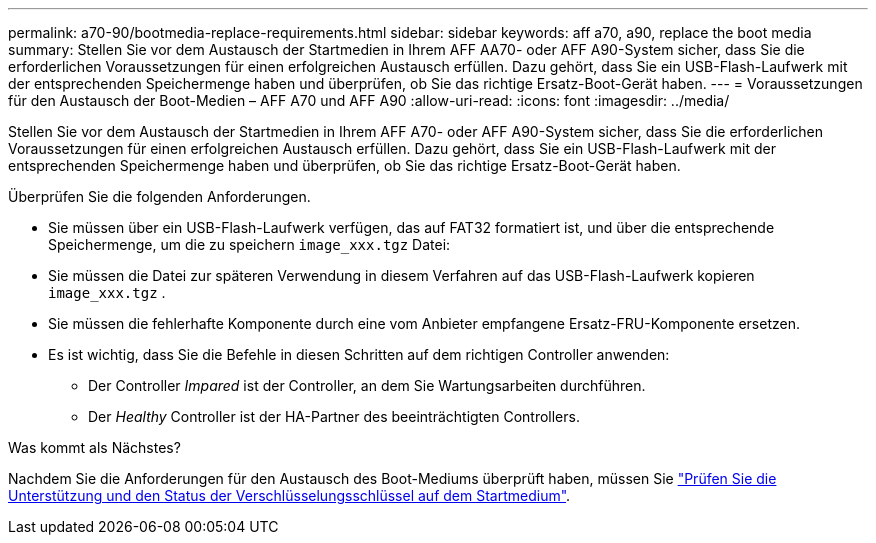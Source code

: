 ---
permalink: a70-90/bootmedia-replace-requirements.html 
sidebar: sidebar 
keywords: aff a70, a90, replace the boot media 
summary: Stellen Sie vor dem Austausch der Startmedien in Ihrem AFF AA70- oder AFF A90-System sicher, dass Sie die erforderlichen Voraussetzungen für einen erfolgreichen Austausch erfüllen. Dazu gehört, dass Sie ein USB-Flash-Laufwerk mit der entsprechenden Speichermenge haben und überprüfen, ob Sie das richtige Ersatz-Boot-Gerät haben. 
---
= Voraussetzungen für den Austausch der Boot-Medien – AFF A70 und AFF A90
:allow-uri-read: 
:icons: font
:imagesdir: ../media/


[role="lead"]
Stellen Sie vor dem Austausch der Startmedien in Ihrem AFF A70- oder AFF A90-System sicher, dass Sie die erforderlichen Voraussetzungen für einen erfolgreichen Austausch erfüllen. Dazu gehört, dass Sie ein USB-Flash-Laufwerk mit der entsprechenden Speichermenge haben und überprüfen, ob Sie das richtige Ersatz-Boot-Gerät haben.

Überprüfen Sie die folgenden Anforderungen.

* Sie müssen über ein USB-Flash-Laufwerk verfügen, das auf FAT32 formatiert ist, und über die entsprechende Speichermenge, um die zu speichern `image_xxx.tgz` Datei:
* Sie müssen die Datei zur späteren Verwendung in diesem Verfahren auf das USB-Flash-Laufwerk kopieren `image_xxx.tgz` .
* Sie müssen die fehlerhafte Komponente durch eine vom Anbieter empfangene Ersatz-FRU-Komponente ersetzen.
* Es ist wichtig, dass Sie die Befehle in diesen Schritten auf dem richtigen Controller anwenden:
+
** Der Controller _Impared_ ist der Controller, an dem Sie Wartungsarbeiten durchführen.
** Der _Healthy_ Controller ist der HA-Partner des beeinträchtigten Controllers.




.Was kommt als Nächstes?
Nachdem Sie die Anforderungen für den Austausch des Boot-Mediums überprüft haben, müssen Sie link:bootmedia-encryption-preshutdown-checks.html["Prüfen Sie die Unterstützung und den Status der Verschlüsselungsschlüssel auf dem Startmedium"].
